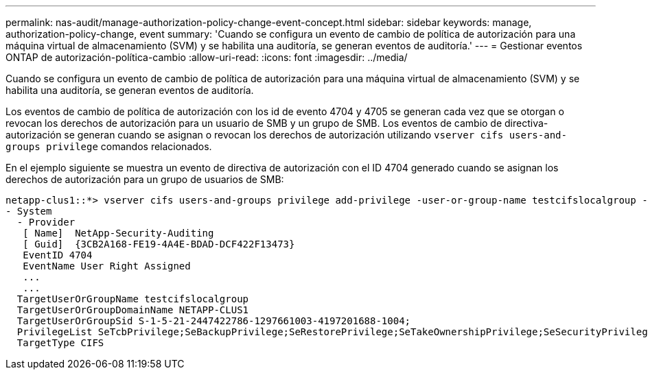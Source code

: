 ---
permalink: nas-audit/manage-authorization-policy-change-event-concept.html 
sidebar: sidebar 
keywords: manage, authorization-policy-change, event 
summary: 'Cuando se configura un evento de cambio de política de autorización para una máquina virtual de almacenamiento (SVM) y se habilita una auditoría, se generan eventos de auditoría.' 
---
= Gestionar eventos ONTAP de autorización-política-cambio
:allow-uri-read: 
:icons: font
:imagesdir: ../media/


[role="lead"]
Cuando se configura un evento de cambio de política de autorización para una máquina virtual de almacenamiento (SVM) y se habilita una auditoría, se generan eventos de auditoría.

Los eventos de cambio de política de autorización con los id de evento 4704 y 4705 se generan cada vez que se otorgan o revocan los derechos de autorización para un usuario de SMB y un grupo de SMB. Los eventos de cambio de directiva-autorización se generan cuando se asignan o revocan los derechos de autorización utilizando `vserver cifs users-and-groups privilege` comandos relacionados.

En el ejemplo siguiente se muestra un evento de directiva de autorización con el ID 4704 generado cuando se asignan los derechos de autorización para un grupo de usuarios de SMB:

[listing]
----
netapp-clus1::*> vserver cifs users-and-groups privilege add-privilege -user-or-group-name testcifslocalgroup -privileges *
- System
  - Provider
   [ Name]  NetApp-Security-Auditing
   [ Guid]  {3CB2A168-FE19-4A4E-BDAD-DCF422F13473}
   EventID 4704
   EventName User Right Assigned
   ...
   ...
  TargetUserOrGroupName testcifslocalgroup
  TargetUserOrGroupDomainName NETAPP-CLUS1
  TargetUserOrGroupSid S-1-5-21-2447422786-1297661003-4197201688-1004;
  PrivilegeList SeTcbPrivilege;SeBackupPrivilege;SeRestorePrivilege;SeTakeOwnershipPrivilege;SeSecurityPrivilege;SeChangeNotifyPrivilege;
  TargetType CIFS
----